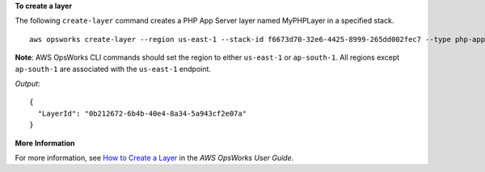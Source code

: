 **To create a layer**

The following ``create-layer`` command creates a PHP App Server layer named MyPHPLayer in a specified stack. ::

  aws opsworks create-layer --region us-east-1 --stack-id f6673d70-32e6-4425-8999-265dd002fec7 --type php-app --name MyPHPLayer --shortname myphplayer

**Note**: AWS OpsWorks CLI commands should set the region to either ``us-east-1`` or ``ap-south-1``. 
All regions except ``ap-south-1`` are associated with the ``us-east-1`` endpoint.

*Output*::

  {
    "LayerId": "0b212672-6b4b-40e4-8a34-5a943cf2e07a"
  }

**More Information**

For more information, see `How to Create a Layer`_ in the *AWS OpsWorks User Guide*.

.. _`How to Create a Layer`: http://docs.aws.amazon.com/opsworks/latest/userguide/workinglayers-basics-create.html
